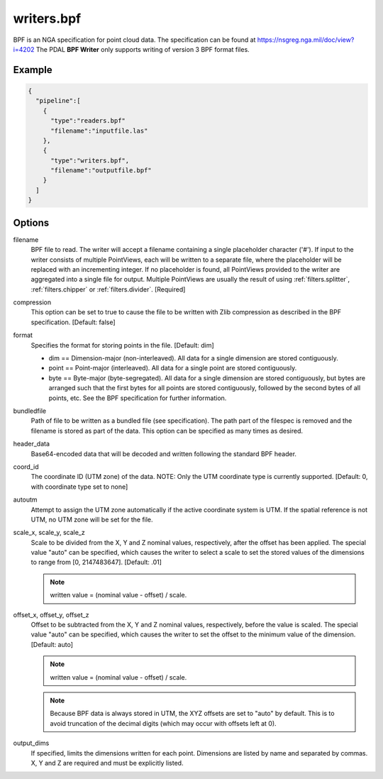 .. _writers.bpf:

writers.bpf
===========

BPF is an NGA specification for point cloud data. The specification can be
found at https://nsgreg.nga.mil/doc/view?i=4202 The PDAL **BPF Writer**
only supports writing of version 3 BPF format files.

.. embed::

.. streamable::

Example
-------


.. code-block:: json

    {
      "pipeline":[
        {
          "type":"readers.bpf"
          "filename":"inputfile.las"
        },
        {
          "type":"writers.bpf",
          "filename":"outputfile.bpf"
        }
      ]
    }

Options
-------

filename
    BPF file to read.  The writer will accept a filename containing
    a single placeholder character ('#').  If input to the writer consists
    of multiple PointViews, each will be written to a separate file, where
    the placeholder will be replaced with an incrementing integer.  If no
    placeholder is found, all PointViews provided to the writer are
    aggregated into a single file for output.  Multiple PointViews are usually
    the result of using :ref:`filters.splitter`, :ref:`filters.chipper` or
    :ref:`filters.divider`.
    [Required]

compression
    This option can be set to true to cause the file to be written with Zlib
    compression as described in the BPF specification.  [Default: false]

format
    Specifies the format for storing points in the file. [Default: dim]

    * dim == Dimension-major (non-interleaved).  All data for a single dimension
      are stored contiguously.
    * point == Point-major (interleaved).  All data for a single point
      are stored contiguously.
    * byte == Byte-major (byte-segregated).  All data for a single dimension are
      stored contiguously, but bytes are arranged such that the first bytes for
      all points are stored contiguously, followed by the second bytes of all
      points, etc.  See the BPF specification for further information.

bundledfile
    Path of file to be written as a bundled file (see specification).  The path
    part of the filespec is removed and the filename is stored as part of the
    data.  This option can be specified as many times as desired.

header_data
    Base64-encoded data that will be decoded and written following the
    standard BPF header.

coord_id
    The coordinate ID (UTM zone) of the data.  NOTE: Only the UTM coordinate
    type is currently supported. [Default: 0, with coordinate type set to none]

autoutm
    Attempt to assign the UTM zone automatically if the active coordinate
    system is UTM. If the spatial reference is not UTM, no UTM zone will
    be set for the file.

scale_x, scale_y, scale_z
    Scale to be divided from the X, Y and Z nominal values, respectively, after
    the offset has been applied.  The special value "auto" can be specified,
    which causes the writer to select a scale to set the stored values of the
    dimensions to range from [0, 2147483647].  [Default: .01]

    .. note::

        written value = (nominal value - offset) / scale.

offset_x, offset_y, offset_z
    Offset to be subtracted from the X, Y and Z nominal values, respectively,
    before the value is scaled.  The special value "auto" can be specified,
    which causes the writer to set the offset to the minimum value of the
    dimension.  [Default: auto]

    .. note::

        written value = (nominal value - offset) / scale.

    .. note::

        Because BPF data is always stored in UTM, the XYZ offsets are set to
        "auto" by default. This is to avoid truncation of the decimal digits
        (which may occur with offsets left at 0).

output_dims
    If specified, limits the dimensions written for each point.  Dimensions
    are listed by name and separated by commas.  X, Y and Z are required and
    must be explicitly listed.

